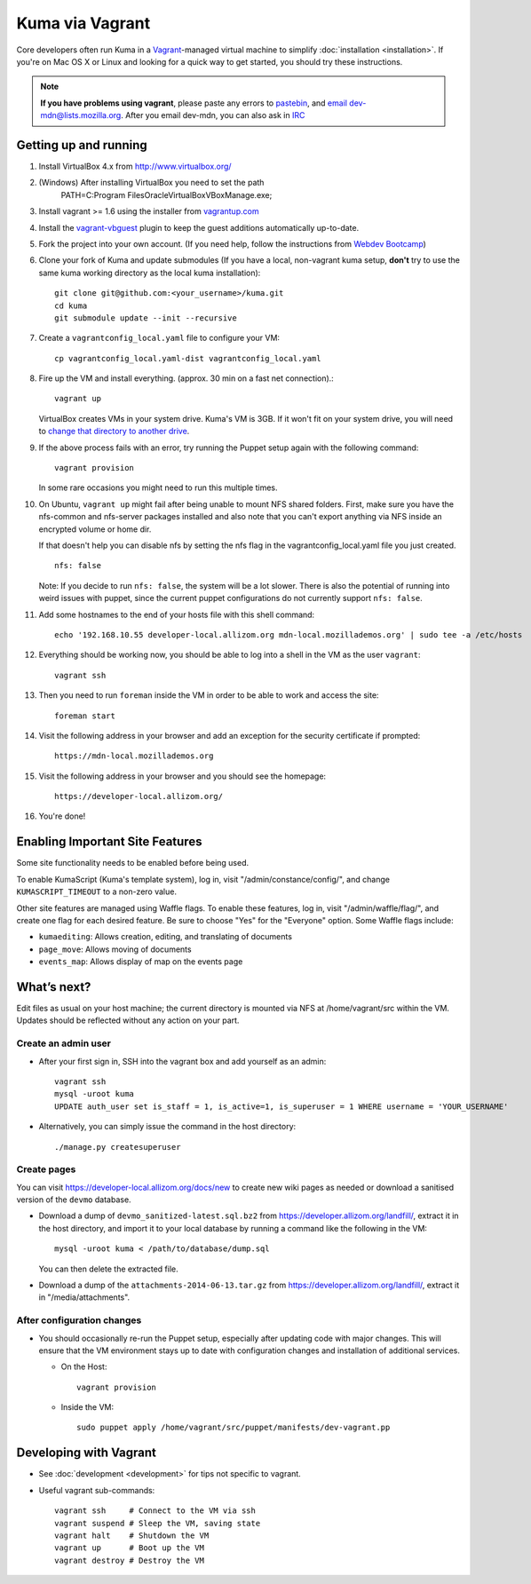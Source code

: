 Kuma via Vagrant
================

Core developers often run Kuma in a `Vagrant`_-managed virtual machine to
simplify :doc:`installation <installation>`. If you're on Mac OS X or Linux
and looking for a quick way to get started, you should try these instructions.

.. note:: **If you have problems using vagrant**, please paste any errors to `pastebin`_, and `email dev-mdn@lists.mozilla.org <mailto:dev-mdn@lists.mozilla.org?subject=vagrant%20issue>`_. After you email dev-mdn, you can also ask in `IRC`_

.. _vagrant: http://vagrantup.com/
.. _uses NFS to share the current working directory: http://docs.vagrantup.com/v2/synced-folders/nfs.html
.. _pastebin: http://pastebin.mozilla.org/
.. _IRC: irc://irc.mozilla.org:6697/#mdndev

Getting up and running
----------------------

#. Install VirtualBox 4.x from http://www.virtualbox.org/

#. (Windows) After installing VirtualBox you need to set the path
                PATH=C:\Program Files\Oracle\VirtualBox\VBoxManage.exe;

#. Install vagrant >= 1.6 using the installer from `vagrantup.com <http://vagrantup.com/>`_

#. Install the `vagrant-vbguest <https://github.com/dotless-de/vagrant-vbguest>`_
   plugin to keep the guest additions automatically up-to-date.

#. Fork the project into your own account. (If you need help, follow the instructions from `Webdev Bootcamp <http://mozweb.readthedocs.org/en/latest/git.html#working-on-projects>`_)

#. Clone your fork of Kuma and update submodules (If you have a local, non-vagrant kuma setup, **don't** try to use the same kuma working directory as the local kuma installation)::

       git clone git@github.com:<your_username>/kuma.git
       cd kuma
       git submodule update --init --recursive

#. Create a ``vagrantconfig_local.yaml`` file to configure your VM::

       cp vagrantconfig_local.yaml-dist vagrantconfig_local.yaml

#. Fire up the VM and install everything. (approx. 30 min on a fast net connection).::

      vagrant up

   VirtualBox creates VMs in your system drive. Kuma's VM is 3GB.
   If it won't fit on your system drive, you will need to `change that directory to another drive <http://emptysquare.net/blog/moving-virtualbox-and-vagrant-to-an-external-drive/>`_.


#. If the above process fails with an error, try running the Puppet setup
   again with the following command::

       vagrant provision

   In some rare occasions you might need to run this multiple times.

#. On Ubuntu, ``vagrant up`` might fail after being unable to mount NFS shared
   folders. First, make sure you have the nfs-common and nfs-server packages
   installed and also note that you can't export anything via NFS inside an
   encrypted volume or home dir.

   If that doesn't help you can disable nfs by setting the nfs flag in the
   vagrantconfig_local.yaml file you just created.

   ::

       nfs: false

   Note: If you decide to run ``nfs: false``, the system will be a lot slower.
   There is also the potential of running into weird issues with puppet,
   since the current puppet configurations do not currently support
   ``nfs: false``.

#. Add some hostnames to the end of your hosts file with this shell command::

       echo '192.168.10.55 developer-local.allizom.org mdn-local.mozillademos.org' | sudo tee -a /etc/hosts

#. Everything should be working now, you should be able to log into a shell in the VM as the user
   ``vagrant``::

       vagrant ssh

#. Then you need to run ``foreman`` inside the VM in order to be able to work and access the site::

       foreman start

#. Visit the following address in your browser and add an exception for the security certificate if prompted::

       https://mdn-local.mozillademos.org

#. Visit the following address in your browser and you should see the homepage::

       https://developer-local.allizom.org/

#. You're done!


Enabling Important Site Features
--------------------------------

Some site functionality needs to be enabled before being used.

To enable KumaScript (Kuma's template system), log in, visit
"/admin/constance/config/", and change ``KUMASCRIPT_TIMEOUT`` to a non-zero
value.

Other site features are managed using Waffle flags. To enable these features,
log in, visit "/admin/waffle/flag/", and create one flag for each desired
feature. Be sure to choose "Yes" for the "Everyone" option. Some Waffle flags
include:

-  ``kumaediting``:  Allows creation, editing, and translating of documents
-  ``page_move``:  Allows moving of documents
-  ``events_map``:  Allows display of map on the events page


What’s next?
------------

Edit files as usual on your host machine; the current directory is
mounted via NFS at /home/vagrant/src within the VM. Updates should be
reflected without any action on your part.

Create an admin user
~~~~~~~~~~~~~~~~~~~~

-  After your first sign in, SSH into the vagrant box and add yourself as an admin::

      vagrant ssh
      mysql -uroot kuma
      UPDATE auth_user set is_staff = 1, is_active=1, is_superuser = 1 WHERE username = 'YOUR_USERNAME'

- Alternatively, you can simply issue the command in the host directory::

      ./manage.py createsuperuser

Create pages
~~~~~~~~~~~~

You can visit `https://developer-local.allizom.org/docs/new
<https://developer-local.allizom.org/docs/new>`_ to create new wiki pages as
needed or download a sanitised version of the ``devmo`` database.

- Download a dump of ``devmo_sanitized-latest.sql.bz2`` from `https://developer.allizom.org/landfill/ <https://developer.allizom.org/landfill/>`_, extract it in the host directory, and import it to your local database by running a command like the following in the VM::

     mysql -uroot kuma < /path/to/database/dump.sql

  You can then delete the extracted file.

-  Download a dump of the ``attachments-2014-06-13.tar.gz`` from
   `https://developer.allizom.org/landfill/
   <https://developer.allizom.org/landfill/>`_, extract it in "/media/attachments".


After configuration changes
~~~~~~~~~~~~~~~~~~~~~~~~~~~

-  You should occasionally re-run the Puppet setup, especially after
   updating code with major changes. This will ensure that the VM
   environment stays up to date with configuration changes and
   installation of additional services.

   -  On the Host::

          vagrant provision

   -  Inside the VM::

          sudo puppet apply /home/vagrant/src/puppet/manifests/dev-vagrant.pp


Developing with Vagrant
-----------------------

-  See :doc:`development <development>` for tips not specific to vagrant.

-  Useful vagrant sub-commands::

       vagrant ssh     # Connect to the VM via ssh
       vagrant suspend # Sleep the VM, saving state
       vagrant halt    # Shutdown the VM
       vagrant up      # Boot up the VM
       vagrant destroy # Destroy the VM



